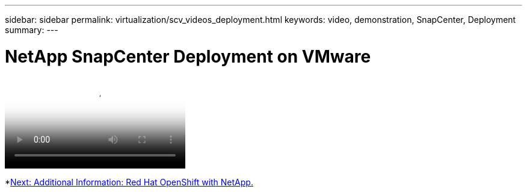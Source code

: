 ---
sidebar: sidebar
permalink: virtualization/scv_videos_deployment.html
keywords: video, demonstration, SnapCenter, Deployment
summary:
---

= NetApp SnapCenter Deployment on VMware
:hardbreaks:
:nofooter:
:icons: font
:linkattrs:
:imagesdir: ./../media/

//
// This file was created with NDAC Version 0.9 (June 4, 2020)
//
// 2020-06-25 14:31:33.664333
//


video::SCV_Deployment_Final.mp4[NetApp SnapCenter Deployment on VMware]

*link:rh-os-n_additional_information.html[Next: Additional Information: Red Hat OpenShift with NetApp.]
